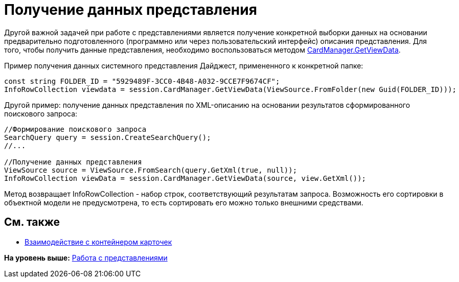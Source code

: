 = Получение данных представления

Другой важной задачей при работе с представлениями является получение конкретной выборки данных на основании предварительно подготовленного (программно или через пользовательский интерфейс) описания представления. Для того, чтобы получить данные представления, необходимо воспользоваться методом xref:../api/DocsVision/Platform/ObjectManager/CardManager.GetViewData_1_MT.adoc[CardManager.GetViewData].

Пример получения данных системного представления Дайджест, примененного к конкретной папке:

[source,pre,codeblock,language-csharp]
----
const string FOLDER_ID = "5929489F-3CC0-4B48-A032-9CCE7F9674CF";
InfoRowCollection viewdata = session.CardManager.GetViewData(ViewSource.FromFolder(new Guid(FOLDER_ID)));
----

Другой пример: получение данных представления по XML-описанию на основании результатов сформированного поискового запроса:

[source,pre,codeblock,language-csharp]
----
//Формирование поискового запроса
SearchQuery query = session.CreateSearchQuery();
//...

//Получение данных представления
ViewSource source = ViewSource.FromSearch(query.GetXml(true, null));
InfoRowCollection viewData = session.CardManager.GetViewData(source, view.GetXml());
----

Метод возвращает InfoRowCollection - набор строк, соответствующий результатам запроса. Возможность его сортировки в объектной модели не предусмотрена, то есть сортировать его можно только внешними средствами.

== См. также

* xref:dm_cardhost.adoc[Взаимодействие с контейнером карточек]

*На уровень выше:* xref:../pages/dm_views.adoc[Работа с представлениями]
